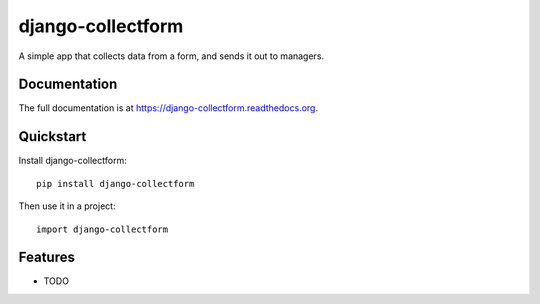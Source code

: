 =============================
django-collectform
=============================

.. image:: https://badge.fury.io/py/django-collectform.png
    :target: https://badge.fury.io/py/django-collectform

.. image:: https://travis-ci.org/nagyv/django-collectform.png?branch=master
    :target: https://travis-ci.org/nagyv/django-collectform

.. image:: https://coveralls.io/repos/nagyv/django-collectform/badge.png?branch=master
    :target: https://coveralls.io/r/nagyv/django-collectform?branch=master

A simple app that collects data from a form, and sends it out to managers.

Documentation
-------------

The full documentation is at https://django-collectform.readthedocs.org.

Quickstart
----------

Install django-collectform::

    pip install django-collectform

Then use it in a project::

    import django-collectform

Features
--------

* TODO
